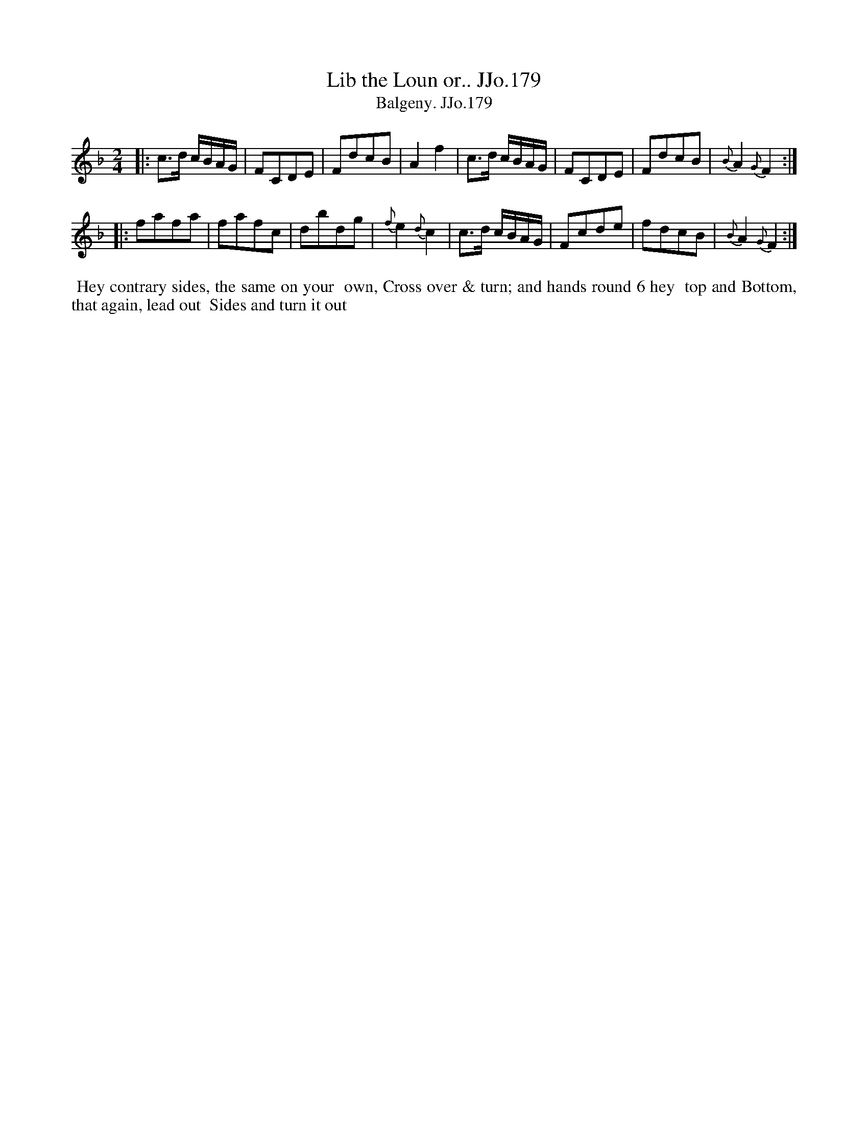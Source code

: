 X:179
T:Lib the Loun or.. JJo.179
B:J.Johnson Choice Collection Vol 8 1758
Z:vmp.Simon Wilson 2013 www.village-music-project.org.uk
Z:Dance added by John Chambers 2017
T:Balgeny. JJo.179
M:2/4
L:1/8
%Q:1/4=100
K:F
|:\
c>d c/B/A/G/ | FCDE | FdcB | A2f2 |\
c>d c/B/A/G/ | FCDE | FdcB | {B}A2{G}F2 :|
|:\
fafa | fafc | dbdg | {f}e2{d}c2 |\
c>d c/B/A/G/ | Fcde | fdcB | {B}A2{G}F2 :|
%%begintext align
%%  Hey contrary sides, the same on your
%% own, Cross over & turn; and hands round 6 hey
%% top and Bottom, that again, lead out
%% Sides and turn it out
%%endtext
